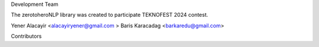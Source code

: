 Development Team

The zerotoheroNLP library was created to participate TEKNOFEST 2024 contest. 

Yener Alacayir <alacayiryener@gmail.com >
Baris Karacadag <barkaredu@gmail.com>

Contributors
